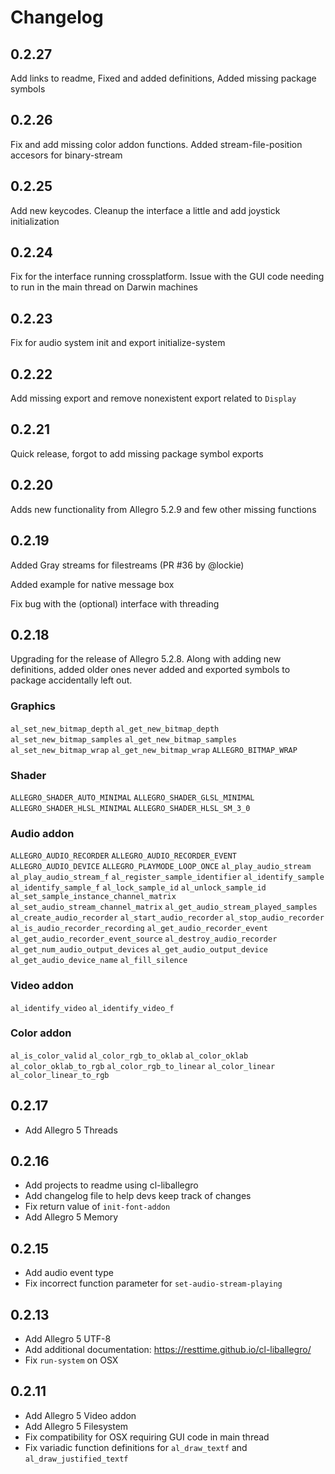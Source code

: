 * Changelog
** 0.2.27
Add links to readme, Fixed and added definitions, Added missing package symbols
** 0.2.26
Fix and add missing color addon functions.  Added stream-file-position accesors for binary-stream
** 0.2.25
Add new keycodes.  Cleanup the interface a little and add joystick initialization
** 0.2.24
Fix for the interface running crossplatform.  Issue with the GUI code needing to run in the main thread on Darwin machines
** 0.2.23
Fix for audio system init and export initialize-system
** 0.2.22
Add missing export and remove nonexistent export related to ~Display~
** 0.2.21
Quick release, forgot to add missing package symbol exports
** 0.2.20
Adds new functionality from Allegro 5.2.9 and few other missing functions
** 0.2.19
Added Gray streams for filestreams (PR #36 by @lockie)

Added example for native message box

Fix bug with the (optional) interface with threading

** 0.2.18
Upgrading for the release of Allegro 5.2.8.  Along with adding new definitions, added older ones never added and exported symbols to package accidentally left out.

*** Graphics
~al_set_new_bitmap_depth~
~al_get_new_bitmap_depth~
~al_set_new_bitmap_samples~
~al_get_new_bitmap_samples~
~al_set_new_bitmap_wrap~
~al_get_new_bitmap_wrap~
~ALLEGRO_BITMAP_WRAP~

*** Shader
~ALLEGRO_SHADER_AUTO_MINIMAL~
~ALLEGRO_SHADER_GLSL_MINIMAL~
~ALLEGRO_SHADER_HLSL_MINIMAL~
~ALLEGRO_SHADER_HLSL_SM_3_0~

*** Audio addon
~ALLEGRO_AUDIO_RECORDER~
~ALLEGRO_AUDIO_RECORDER_EVENT~
~ALLEGRO_AUDIO_DEVICE~
~ALLEGRO_PLAYMODE_LOOP_ONCE~
~al_play_audio_stream~
~al_play_audio_stream_f~
~al_register_sample_identifier~
~al_identify_sample~
~al_identify_sample_f~
~al_lock_sample_id~
~al_unlock_sample_id~
~al_set_sample_instance_channel_matrix~
~al_set_audio_stream_channel_matrix~
~al_get_audio_stream_played_samples~
~al_create_audio_recorder~
~al_start_audio_recorder~
~al_stop_audio_recorder~
~al_is_audio_recorder_recording~
~al_get_audio_recorder_event~
~al_get_audio_recorder_event_source~
~al_destroy_audio_recorder~
~al_get_num_audio_output_devices~
~al_get_audio_output_device~
~al_get_audio_device_name~
~al_fill_silence~

*** Video addon
~al_identify_video~
~al_identify_video_f~

*** Color addon
~al_is_color_valid~
~al_color_rgb_to_oklab~
~al_color_oklab~
~al_color_oklab_to_rgb~
~al_color_rgb_to_linear~
~al_color_linear~
~al_color_linear_to_rgb~

** 0.2.17
- Add Allegro 5 Threads

** 0.2.16
- Add projects to readme using cl-liballegro
- Add changelog file to help devs keep track of changes
- Fix return value of ~init-font-addon~
- Add Allegro 5 Memory

** 0.2.15
- Add audio event type
- Fix incorrect function parameter for ~set-audio-stream-playing~

** 0.2.13
- Add Allegro 5 UTF-8
- Add additional documentation: https://resttime.github.io/cl-liballegro/
- Fix ~run-system~ on OSX

** 0.2.11
- Add Allegro 5 Video addon
- Add Allegro 5 Filesystem
- Fix compatibility for OSX requiring GUI code in main thread
- Fix variadic function definitions for ~al_draw_textf~ and ~al_draw_justified_textf~
